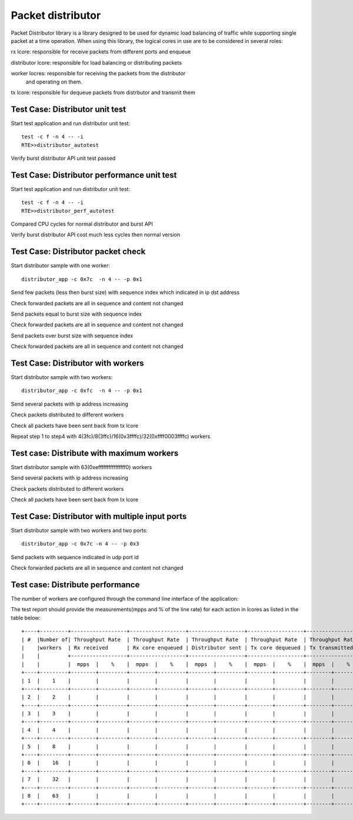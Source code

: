 .. Copyright (c) <2017>, Intel Corporation
      All rights reserved.

   Redistribution and use in source and binary forms, with or without
   modification, are permitted provided that the following conditions
   are met:

   - Redistributions of source code must retain the above copyright
     notice, this list of conditions and the following disclaimer.

   - Redistributions in binary form must reproduce the above copyright
     notice, this list of conditions and the following disclaimer in
     the documentation and/or other materials provided with the
     distribution.

   - Neither the name of Intel Corporation nor the names of its
     contributors may be used to endorse or promote products derived
     from this software without specific prior written permission.

   THIS SOFTWARE IS PROVIDED BY THE COPYRIGHT HOLDERS AND CONTRIBUTORS
   "AS IS" AND ANY EXPRESS OR IMPLIED WARRANTIES, INCLUDING, BUT NOT
   LIMITED TO, THE IMPLIED WARRANTIES OF MERCHANTABILITY AND FITNESS
   FOR A PARTICULAR PURPOSE ARE DISCLAIMED. IN NO EVENT SHALL THE
   COPYRIGHT OWNER OR CONTRIBUTORS BE LIABLE FOR ANY DIRECT, INDIRECT,
   INCIDENTAL, SPECIAL, EXEMPLARY, OR CONSEQUENTIAL DAMAGES
   (INCLUDING, BUT NOT LIMITED TO, PROCUREMENT OF SUBSTITUTE GOODS OR
   SERVICES; LOSS OF USE, DATA, OR PROFITS; OR BUSINESS INTERRUPTION)
   HOWEVER CAUSED AND ON ANY THEORY OF LIABILITY, WHETHER IN CONTRACT,
   STRICT LIABILITY, OR TORT (INCLUDING NEGLIGENCE OR OTHERWISE)
   ARISING IN ANY WAY OUT OF THE USE OF THIS SOFTWARE, EVEN IF ADVISED
   OF THE POSSIBILITY OF SUCH DAMAGE.

==================
Packet distributor
==================
Packet Distributor library is a library designed to be used for dynamic
load balancing of traffic while supporting single packet at a time operation.
When using this library, the logical cores in use are to be considered in
several roles: 

rx lcore: responsible for receive packets from different ports and enqueue

distributor lcore: responsible for load balancing or distributing packets

worker locres: responsible for receiving the packets from the distributor
               and operating on them.

tx lcore: responsible for dequeue packets from distrbutor and transmit them


Test Case: Distributor unit test
================================
Start test application and run distributor unit test::

	   test -c f -n 4 -- -i
	   RTE>>distributor_autotest

Verify burst distributor API unit test passed

Test Case: Distributor performance unit test
============================================
Start test application and run distributor unit test::

	   test -c f -n 4 -- -i
	   RTE>>distributor_perf_autotest

Compared CPU cycles for normal distributor and burst API

Verify burst distributor API cost much less cycles then normal version

Test Case: Distributor packet check
===================================
Start distributor sample with one worker::

	distributor_app -c 0x7c  -n 4 -- -p 0x1

Send few packets (less then burst size) with sequence index which indicated in
ip dst address

Check forwarded packets are all in sequence and content not changed

Send packets equal to burst size with sequence index

Check forwarded packets are all in sequence and content not changed

Send packets over burst size with sequence index

Check forwarded packets are all in sequence and content not changed

Test Case: Distributor with workers
===================================
Start distributor sample with two workers::

	distributor_app -c 0xfc  -n 4 -- -p 0x1
	
Send several packets with ip address increasing

Check packets distributed to different workers

Check all packets have been sent back from tx lcore

Repeat step 1 to step4 with 4(3fc)/8(3ffc)/16(0x3ffffc)/32(0xffff0003ffffc)
workers

Test case: Distribute with maximum workers
==========================================
Start distributor sample with 63(0xeffffffffffffffff0) workers

Send several packets with ip address increasing

Check packets distributed to different workers

Check all packets have been sent back from tx lcore

Test Case: Distributor with multiple input ports
================================================
Start distributor sample with two workers and two ports::

	distributor_app -c 0x7c -n 4 -- -p 0x3

Send packets with sequence indicated in udp port id

Check forwarded packets are all in sequence and content not changed

Test case: Distribute performance
=================================
The number of workers are configured through the command line interface of the
application:

The test report should provide the measurements(mpps and % of the line rate)
for each action in lcores as listed in the table below::

	+----+---------+------------------+------------------+------------------+------------------+------------------+------------------+
	| #  |Number of| Throughput Rate  | Throughput Rate  | Throughput Rate  | Throughput Rate  | Throughput Rate  | Throughput Rate  |
	|    |workers  | Rx received      | Rx core enqueued | Distributor sent | Tx core dequeued | Tx transmitted   | Pkts out         |
	|    |         +------------------+------------------+------------------+------------------+------------------+------------------+
	|    |         |  mpps  |    %    |  mpps  |    %    |  mpps  |    %    |  mpps  |    %    |  mpps  |    %    |  mpps  |    %    |
	+----+---------+--------+---------+--------+---------+--------+---------+--------+---------+--------+---------+--------+---------+
	| 1  |    1    |        |         |        |         |        |         |        |         |        |         |        |         |
	+----+---------+--------+---------+--------+---------+--------+---------+--------+---------+--------+---------+--------+---------+
	| 2  |    2    |        |         |        |         |        |         |        |         |        |         |        |         |
	+----+---------+--------+---------+--------+---------+--------+---------+--------+---------+--------+---------+--------+---------+
	| 3  |    3    |        |         |        |         |        |         |        |         |        |         |        |         |
	+----+---------+--------+---------+--------+---------+--------+---------+--------+---------+--------+---------+--------+---------+
	| 4  |    4    |        |         |        |         |        |         |        |         |        |         |        |         |
	+----+---------+--------+---------+--------+---------+--------+---------+--------+---------+--------+---------+--------+---------+
	| 5  |    8    |        |         |        |         |        |         |        |         |        |         |        |         |
	+----+---------+--------+---------+--------+---------+--------+---------+--------+---------+--------+---------+--------+---------+
	| 6  |    16   |        |         |        |         |        |         |        |         |        |         |        |         |
	+----+---------+--------+---------+--------+---------+--------+---------+--------+---------+--------+---------+--------+---------+
	| 7  |    32   |        |         |        |         |        |         |        |         |        |         |        |         |
	+----+---------+--------+---------+--------+---------+--------+---------+--------+---------+--------+---------+--------+---------+
	| 8  |    63   |        |         |        |         |        |         |        |         |        |         |        |         |
	+----+---------+--------+---------+--------+---------+--------+---------+--------+---------+--------+---------+--------+---------+
